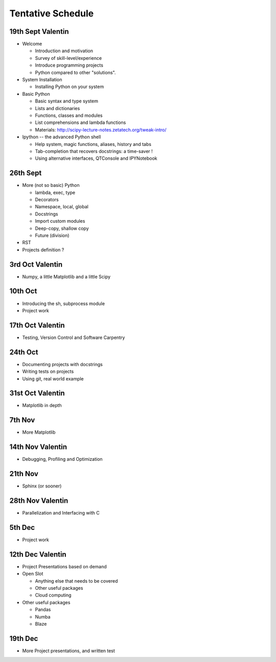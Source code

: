 Tentative Schedule
==================

19th Sept Valentin
------------------

* Welcome

  * Introduction and motivation
  * Survey of skill-level/experience
  * Introduce programming projects
  * Python compared to other "solutions".

* System Installation

  * Installing Python on your system

* Basic Python

  * Basic syntax and type system
  * Lists and dictionaries
  * Functions, classes and modules
  * List comprehensions and lambda functions
  * Materials: http://scipy-lecture-notes.zetatech.org/tweak-intro/

* Ipython -- the advanced Python shell

  * Help system, magic functions, aliases, history and tabs
  * Tab-completion that recovers docstrings: a time-saver !
  * Using alternative interfaces, QTConsole and IPYNotebook


26th Sept
---------

* More (not so basic) Python

  * lambda, exec, type
  * Decorators
  * Namespace, local, global
  * Docstrings
  * Import custom modules
  * Deep-copy, shallow copy
  * Future (division)

* RST

* Projects definition ?

3rd  Oct Valentin
-----------------

* Numpy, a little Matplotlib and a little Scipy

10th Oct
--------

* Introducing the sh, subprocess module
* Project work

17th Oct Valentin
-----------------

* Testing, Version Control and Software Carpentry

24th Oct
--------

* Documenting projects with docstrings
* Writing tests on projects
* Using git, real world example

31st Oct Valentin
-----------------

* Matplotlib in depth

7th  Nov
--------

* More Matplotlib

14th Nov Valentin
-----------------

* Debugging, Profiling and Optimization

21th Nov
--------

* Sphinx (or sooner)

28th Nov Valentin
-----------------

* Parallelization and Interfacing with C

5th  Dec
--------

* Project work

12th Dec Valentin
-----------------

* Project Presentations based on demand

* Open Slot

  * Anything else that needs to be covered
  * Other useful packages
  * Cloud computing

* Other useful packages

  * Pandas
  * Numba
  * Blaze

19th Dec
--------

* More Project presentations, and written test
